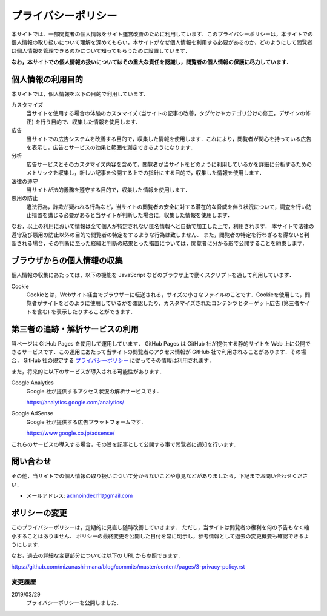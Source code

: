 プライバシーポリシー
=======================

本サイトでは、一部閲覧者の個人情報をサイト運営改善のために利用しています．このプライバシーポリシーは，本サイトでの個人情報の取り扱いについて理解を深めてもらい，本サイトがなぜ個人情報を利用する必要があるのか，どのようにして閲覧者は個人情報を管理できるのかについて知ってもらうために設置しています．

**なお，本サイトでの個人情報の扱いについてはその重大な責任を認識し，閲覧者の個人情報の保護に尽力しています．**

個人情報の利用目的
------------------

本サイトでは，個人情報を以下の目的で利用しています．

カスタマイズ
  当サイトを使用する場合の体験のカスタマイズ (当サイトの記事の改善，タグ付けやカテゴリ分けの修正，デザインの修正) を行う目的で、収集した情報を使用します．

広告
  当サイトでの広告システムを改善する目的で，収集した情報を使用します．これにより，閲覧者が関心を持っている広告を表示し，広告とサービスの効果と範囲を測定できるようになります．

分析
  広告サービスとそのカスタマイズ内容を含めて，閲覧者が当サイトをどのように利用しているかを詳細に分析するためのメトリックを収集し，新しい記事を公開する上での指針にする目的で，収集した情報を使用します．

法律の遵守
  当サイトが法的義務を遵守する目的で，収集した情報を使用します．

悪用の防止
  違法行為，詐欺が疑われる行為など，当サイトの閲覧者の安全に対する潜在的な脅威を伴う状況について，調査を行い防止措置を講じる必要があると当サイトが判断した場合に，収集した情報を使用します．

なお，以上の利用において情報は全て個人が特定されない匿名情報へと自動で加工した上で，利用されます．
本サイトで法律の遵守及び悪用の防止以外の目的で閲覧者の特定をするような行為は致しません．
また，閲覧者の特定を行わざるを得ないと判断される場合，その判断に至った経緯と判断の結果とった措置については，閲覧者に分かる形で公開することを約束します．

ブラウザからの個人情報の収集
----------------------------

個人情報の収集にあたっては，以下の機能を JavaScript などのブラウザ上で動くスクリプトを通して利用しています．

Cookie
  Cookieとは，Webサイト経由でブラウザーに転送される，サイズの小さなファイルのことです．Cookieを使用して，閲覧者がサイトをどのように使用しているかを確認したり，カスタマイズされたコンテンツとターゲット広告 (第三者サイトを含む) を表示したりすることができます．

第三者の追跡・解析サービスの利用
--------------------------------

当ページは GitHub Pages を使用して運用しています． GitHub Pages は GitHub 社が提供する静的サイトを Web 上に公開できるサービスです．この運用にあたって当サイトの閲覧者のアクセス情報が GitHub 社で利用されることがあります．その場合， GitHub 社の規定する `プライバシーポリシー <https://help.github.com/en/articles/github-privacy-statement>`_ に従ってその情報は利用されます．

また，将来的に以下のサービスが導入される可能性があります．

Google Analytics
  Google 社が提供するアクセス状況の解析サービスです．

  https://analytics.google.com/analytics/

Google AdSense
  Google 社が提供する広告プラットフォームです．

  https://www.google.co.jp/adsense/

これらのサービスの導入する場合，その旨を記事として公開する事で閲覧者に通知を行います．

問い合わせ
-----------

その他，当サイトでの個人情報の取り扱いについて分からないことや意見などがありましたら，下記までお問い合わせください．

* メールアドレス: axnnoindexr11@gmail.com

ポリシーの変更
---------------

このプライバシーポリシーは，定期的に見直し随時改善していきます．
ただし，当サイトは閲覧者の権利を何の予告もなく縮小することはありません．
ポリシーの最終変更を公開した日付を常に明示し，参考情報として過去の変更概要も確認できるようにします．

なお，過去の詳細な変更部分については以下の URL から参照できます．

https://github.com/mizunashi-mana/blog/commits/master/content/pages/3-privacy-policy.rst

変更履歴
:::::::::

2019/03/29
  プライバシーポリシーを公開しました．
